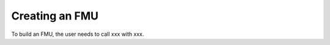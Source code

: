 .. highlight:: rest

.. _build:

Creating an FMU
===============

To build an FMU, the user needs to call xxx with xxx.

